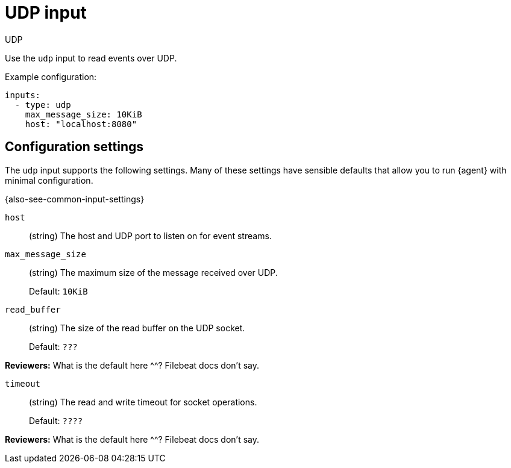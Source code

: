 :input-type: udp

[[udp-input]]
= UDP input

++++
<titleabbrev>UDP</titleabbrev>
++++

Use the `udp` input to read events over UDP.

Example configuration:

[source,yaml]
----
inputs:
  - type: udp
    max_message_size: 10KiB
    host: "localhost:8080"
----

[[input-udp-configuration-settings]]
== Configuration settings

The `udp` input supports the following settings. Many of these settings have
sensible defaults that allow you to run {agent} with minimal configuration.

{also-see-common-input-settings}

// tag::udp-settings[]

[id="input-{input-type}-udp-host-setting"]
`host`::
(string) The host and UDP port to listen on for event streams.

[id="input-{input-type}-udp-max_message_size-setting"]
`max_message_size`::
(string) The maximum size of the message received over UDP.
+
Default: `10KiB`

[id="input-{input-type}-udp-read_buffer-setting"]
`read_buffer`::
(string) The size of the read buffer on the UDP socket.
+
Default: `???`

****
**Reviewers:** What is the default here ^^? Filebeat docs don't say.
****

[id="input-{input-type}-udp-timeout-setting"]
`timeout`::
(string) The read and write timeout for socket operations.
+
Default: `????`

****
**Reviewers:** What is the default here ^^? Filebeat docs don't say.
****

// end::udp-settings[]

:input-type!:
